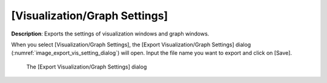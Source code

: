.. _sec_file_export_vis_setting:

[Visualization/Graph Settings]
================================

**Description**: Exports the settings of visualization windows and graph
windows.

When you select [Visualization/Graph Settings], the [Export
Visualization/Graph Settings] dialog
(:numref:`image_export_vis_setting_dialog`) will open. Input the
file name you want to export and click on [Save].

.. _image_export_vis_setting_dialog:

.. figure:: images/export_vis_setting_dialog.png

   The [Export Visualization/Graph Settings] dialog

